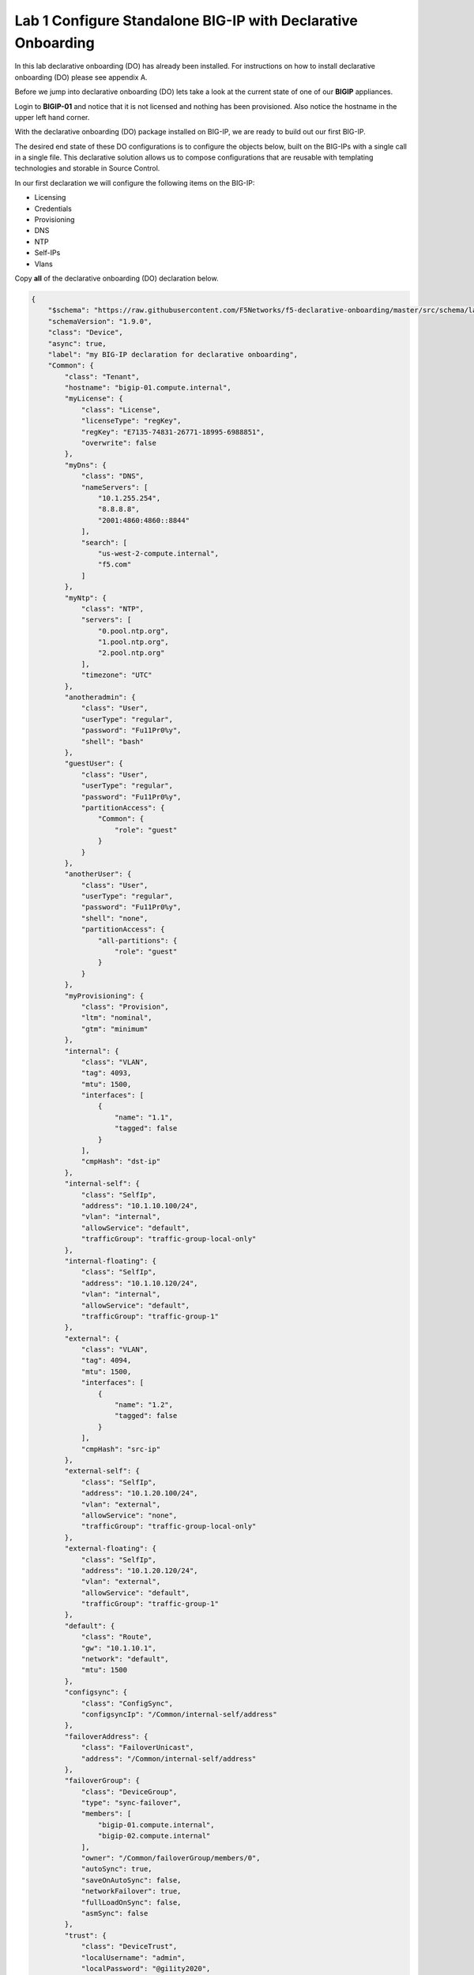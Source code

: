 Lab 1 Configure Standalone BIG-IP with Declarative Onboarding
==============================================================

In this lab declarative onboarding (DO) has already been installed.  For
instructions on how to install declarative onboarding (DO) please see appendix
A.

Before we jump into declarative onboarding (DO) lets take a look at the current
state of one of our **BIGIP** appliances.

Login to **BIGIP-01** and notice that it is not licensed and nothing has been
provisioned.  Also notice the hostname in the upper left hand corner.

.. image:: images/bigip01_01.png

With the declarative onboarding (DO) package installed on BIG-IP, we are ready
to build out our first BIG-IP.

The desired end state of these DO configurations is to configure the objects
below, built on the BIG-IPs with a single call in a single file.  This
declarative solution allows us to compose configurations that are reusable with
templating technologies and storable in Source Control.

In our first declaration we will configure the following items on the BIG-IP:

- Licensing
- Credentials
- Provisioning
- DNS
- NTP
- Self-IPs
- Vlans

Copy **all** of the declarative onboarding (DO) declaration below.

.. code-block:: JSON

    {
        "$schema": "https://raw.githubusercontent.com/F5Networks/f5-declarative-onboarding/master/src/schema/latest/base.schema.json",
        "schemaVersion": "1.9.0",
        "class": "Device",
        "async": true,
        "label": "my BIG-IP declaration for declarative onboarding",
        "Common": {
            "class": "Tenant",
            "hostname": "bigip-01.compute.internal",
            "myLicense": {
                "class": "License",
                "licenseType": "regKey",
                "regKey": "E7135-74831-26771-18995-6988851",
                "overwrite": false
            },
            "myDns": {
                "class": "DNS",
                "nameServers": [
                    "10.1.255.254",
                    "8.8.8.8",
                    "2001:4860:4860::8844"
                ],
                "search": [
                    "us-west-2-compute.internal",
                    "f5.com"
                ]
            },
            "myNtp": {
                "class": "NTP",
                "servers": [
                    "0.pool.ntp.org",
                    "1.pool.ntp.org",
                    "2.pool.ntp.org"
                ],
                "timezone": "UTC"
            },
            "anotheradmin": {
                "class": "User",
                "userType": "regular",
                "password": "Fu11Pr0%y",
                "shell": "bash"
            },
            "guestUser": {
                "class": "User",
                "userType": "regular",
                "password": "Fu11Pr0%y",
                "partitionAccess": {
                    "Common": {
                        "role": "guest"
                    }
                }
            },
            "anotherUser": {
                "class": "User",
                "userType": "regular",
                "password": "Fu11Pr0%y",
                "shell": "none",
                "partitionAccess": {
                    "all-partitions": {
                        "role": "guest"
                    }
                }
            },
            "myProvisioning": {
                "class": "Provision",
                "ltm": "nominal",
                "gtm": "minimum"
            },
            "internal": {
                "class": "VLAN",
                "tag": 4093,
                "mtu": 1500,
                "interfaces": [
                    {
                        "name": "1.1",
                        "tagged": false
                    }
                ],
                "cmpHash": "dst-ip"
            },
            "internal-self": {
                "class": "SelfIp",
                "address": "10.1.10.100/24",
                "vlan": "internal",
                "allowService": "default",
                "trafficGroup": "traffic-group-local-only"
            },
            "internal-floating": {
                "class": "SelfIp",
                "address": "10.1.10.120/24",
                "vlan": "internal",
                "allowService": "default",
                "trafficGroup": "traffic-group-1"
            },
            "external": {
                "class": "VLAN",
                "tag": 4094,
                "mtu": 1500,
                "interfaces": [
                    {
                        "name": "1.2",
                        "tagged": false
                    }
                ],
                "cmpHash": "src-ip"
            },
            "external-self": {
                "class": "SelfIp",
                "address": "10.1.20.100/24",
                "vlan": "external",
                "allowService": "none",
                "trafficGroup": "traffic-group-local-only"
            },
            "external-floating": {
                "class": "SelfIp",
                "address": "10.1.20.120/24",
                "vlan": "external",
                "allowService": "default",
                "trafficGroup": "traffic-group-1"
            },
            "default": {
                "class": "Route",
                "gw": "10.1.10.1",
                "network": "default",
                "mtu": 1500
            },
            "configsync": {
                "class": "ConfigSync",
                "configsyncIp": "/Common/internal-self/address"
            },
            "failoverAddress": {
                "class": "FailoverUnicast",
                "address": "/Common/internal-self/address"
            },
            "failoverGroup": {
                "class": "DeviceGroup",
                "type": "sync-failover",
                "members": [
                    "bigip-01.compute.internal",
                    "bigip-02.compute.internal"
                ],
                "owner": "/Common/failoverGroup/members/0",
                "autoSync": true,
                "saveOnAutoSync": false,
                "networkFailover": true,
                "fullLoadOnSync": false,
                "asmSync": false
            },
            "trust": {
                "class": "DeviceTrust",
                "localUsername": "admin",
                "localPassword": "@gi1ity2020",
                "remoteHost": "/Common/failoverGroup/members/0",
                "remoteUsername": "admin",
                "remotePassword": "@gi1ity2020"
            }
        }
    }

F5 publishes a schema for each of the Automation Toolchain items. This
published schema can be used in Visual Studio Code allowing you to see context
and find errors within your different declarations. The schema reference is
added at the top of your declaration, and requires vscode to know the language
is JSON.

Open Visual Studio Code on your jump host desktop and open a New File and paste
all of the DO declaration contents.  Additionally, the language setting in
VSCode must be set to JSON.

.. image:: images/schemavalidation_01.png

Once the declaration and language are set, you can highlight over sections of
the code to see contect and errors

.. image:: images/schemacontext_01.png

.. note::  Now that you've added the schema validation to your JSON declaration
   you can try misspelling some of the declaration objects to see errors,
   remember to  revert your changes.

We are now ready to send our declaration to **BIGIP-01**

Expand the Declarative Onboarding Collection folder, then Declarative Onboarding
Request, lastly BIGIP-01.  Select ``Get Declarative Onboarding Version Info``

.. image:: images/postman_01.png

|

You'll notice that we are sending a GET request to the URL
**https://{{bigip-01}}/mgmt/shared/declarative-onboarding**

Select ``SEND`` to the right of the GET request field.

.. image:: images/postman_02.png

|
|

When sending a GET request to the **https://{{bigip-01}}/mgmt/shared/declarative-onboarding/info**
we get a response with the version of declarative that is currently installed.

.. image:: images/postman_03.png

|
|

Next, select the ``BIGIP-01 POST DO Declaration to Configure BIG_IP`` request
and select the ``Body`` tab.

Notice the following in the request:
#.  The request URL **https://{{bigip-01}}/mgmt/shared/declarative-onboarding**
#.  The language is set to **JSON**

.. image:: images/postman_04.png

|
|

Paste the JSON declaration into the Body of the Postman application and click ``Send``

.. image:: images/postman_05.png

|
|

In the response of the field you should see a response the the declaration is 
running.

.. image:: images/postman_06.png

|
|

In order to retrieve the status of the DO process we can send a GET request to
the same URL that we posted our declartion to. In Postman select
BIGIP-01 ``GET Declarative Onboarding Status`` and send the GET request to view the
status of the running process.

.. image:: images/postman_07.png

|

Send the GET request every so often until you receive a status of "OK." Once
you receive a status of "OK" the declaration has completed.

.. image:: images/postman_08.png

|

Once the **BIG-IP** has finished processing the declaration, login to
**BIGIP-01** and notice the host name has changed and the device is now
licensed.

.. image:: images/bigip01_02.png

|
|

Futhermore, take a look at the following settings on **BIGIP-01** to see what
all was configured with declarative onboarding (DO)

- Credentials
- Provisioning
- DNS
- NTP
- Self-IPs
- Vlans
